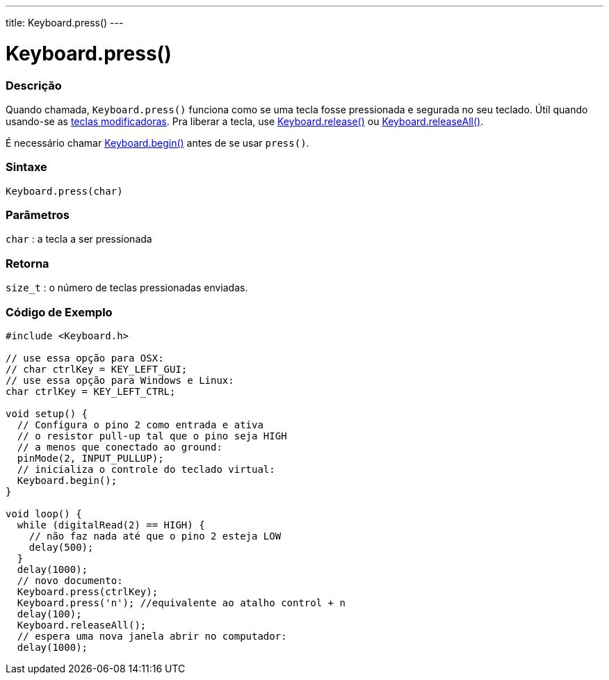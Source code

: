 ---
title: Keyboard.press()
---

= Keyboard.press()

// OVERVIEW SECTION STARTS
[#overview]
--

[float]
=== Descrição
Quando chamada, `Keyboard.press()` funciona como se uma tecla fosse pressionada e segurada no seu teclado. Útil quando usando-se as link:../keyboardmodifiers[teclas modificadoras]. Pra liberar a tecla, use link:../keyboardrelease[Keyboard.release()] ou link:../keyboardreleaseall[Keyboard.releaseAll()].

É necessário chamar link:../keyboardbegin[Keyboard.begin()] antes de se usar `press()`.
[%hardbreaks]


[float]
=== Sintaxe
`Keyboard.press(char)`


[float]
=== Parâmetros
`char` : a tecla a ser pressionada

[float]
=== Retorna
`size_t` : o número de teclas pressionadas enviadas.

--
// OVERVIEW SECTION ENDS




// HOW TO USE SECTION STARTS
[#howtouse]
--

[float]
=== Código de Exemplo
// Describe what the example code is all about and add relevant code   ►►►►► THIS SECTION IS MANDATORY ◄◄◄◄◄


[source,arduino]
----
#include <Keyboard.h>

// use essa opção para OSX:
// char ctrlKey = KEY_LEFT_GUI;
// use essa opção para Windows e Linux:
char ctrlKey = KEY_LEFT_CTRL;

void setup() {
  // Configura o pino 2 como entrada e ativa
  // o resistor pull-up tal que o pino seja HIGH
  // a menos que conectado ao ground:
  pinMode(2, INPUT_PULLUP);
  // inicializa o controle do teclado virtual:
  Keyboard.begin();
}

void loop() {
  while (digitalRead(2) == HIGH) {
    // não faz nada até que o pino 2 esteja LOW
    delay(500);
  }
  delay(1000);
  // novo documento:
  Keyboard.press(ctrlKey);
  Keyboard.press('n'); //equivalente ao atalho control + n
  delay(100);
  Keyboard.releaseAll();
  // espera uma nova janela abrir no computador:
  delay(1000);
----

--
// HOW TO USE SECTION ENDS
